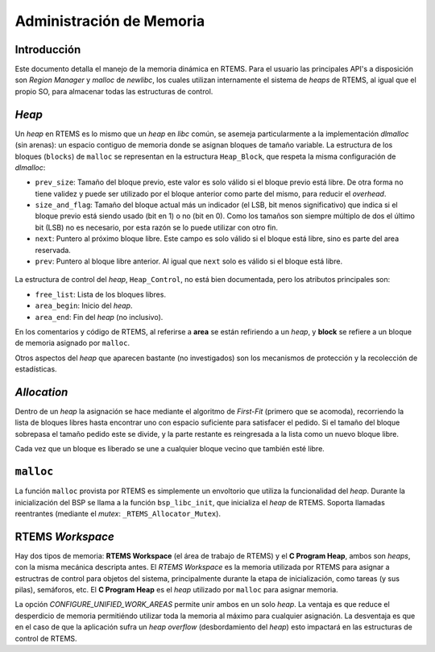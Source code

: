 Administración de Memoria
=========================


Introducción
------------

Este documento detalla el manejo de la memoria dinámica en RTEMS. Para el usuario las principales API's a disposición son *Region Manager* y *malloc* de *newlibc*, los cuales utilizan internamente el sistema de *heaps* de RTEMS, al igual que el propio SO, para almacenar todas las estructuras de control.


*Heap*
------

Un *heap* en RTEMS es lo mismo que un *heap* en *libc* común, se asemeja particularmente a la implementación *dlmalloc* (sin arenas): un espacio contiguo de memoria donde se asignan bloques de tamaño variable. La estructura de los bloques (``blocks``) de ``malloc`` se representan en la estructura ``Heap_Block``, que respeta la misma configuración de *dlmalloc*:

* ``prev_size``: Tamaño del bloque previo, este valor es solo válido si el bloque previo está libre. De otra forma no tiene validez y puede ser utilizado por el bloque anterior como parte del mismo, para reducir el *overhead*.

* ``size_and_flag``: Tamaño del bloque actual más un indicador (el LSB, bit menos significativo) que indica si el bloque previo está siendo usado (bit en 1) o no (bit en 0). Como los tamaños son siempre múltiplo de dos el último bit (LSB) no es necesario, por esta razón se lo puede utilizar con otro fin.

* ``next``: Puntero al próximo bloque libre. Este campo es solo válido si el bloque está libre, sino es parte del area reservada.

* ``prev``: Puntero al bloque libre anterior. Al igual que ``next`` solo es válido si el bloque está libre.

.. figure:: images/rtems-memory.png
   :scale: 100 %
   :alt: Memory Overview
   :align: center

La estructura de control del *heap*, ``Heap_Control``, no está bien documentada, pero los atributos principales son:

* ``free_list``: Lista de los bloques libres.
* ``area_begin``: Inicio del *heap*.
* ``area_end``: Fin del *heap* (no inclusivo).

En los comentarios y código de RTEMS, al referirse a **area** se están refiriendo a un *heap*, y **block** se refiere a un bloque de memoria asignado por ``malloc``.

Otros aspectos del *heap* que aparecen bastante (no investigados) son los mecanismos de protección y la recolección de estadísticas.


*Allocation*
------------

Dentro de un *heap* la asignación se hace mediante el algoritmo de *First-Fit* (primero que se acomoda), recorriendo la lista de bloques libres hasta encontrar uno con espacio suficiente para satisfacer el pedido. Si el tamaño del bloque sobrepasa el tamaño pedido este se divide, y la parte restante es reingresada a la lista como un nuevo bloque libre.

Cada vez que un bloque es liberado se une a cualquier bloque vecino que también esté libre.


``malloc``
----------

La función ``malloc`` provista por RTEMS es simplemente un envoltorio que utiliza la funcionalidad del *heap*. Durante la inicialización del BSP se llama a la función ``bsp_libc_init``, que inicializa el *heap* de RTEMS. Soporta llamadas reentrantes (mediante el *mutex*: ``_RTEMS_Allocator_Mutex``).


RTEMS *Workspace*
-----------------

Hay dos tipos de memoria: **RTEMS Workspace** (el área de trabajo de RTEMS) y el **C Program Heap**, ambos son *heaps*, con la misma mecánica descripta antes. El *RTEMS Workspace* es la memoria utilizada por RTEMS para asignar a estructras de control para objetos del sistema, principalmente durante la etapa de inicialización, como tareas (y sus pilas), semáforos, etc. El **C Program Heap** es el *heap* utilizado por ``malloc`` para asignar memoria.

La opción *CONFIGURE_UNIFIED_WORK_AREAS* permite unir ambos en un solo *heap*. La ventaja es que reduce el desperdicio de memoria permitiéndo utilizar toda la memoria al máximo para cualquier asignación. La desventaja es que en el caso de que la aplicación sufra un *heap overflow* (desbordamiento del *heap*) esto impactará en las estructuras de control de RTEMS.
